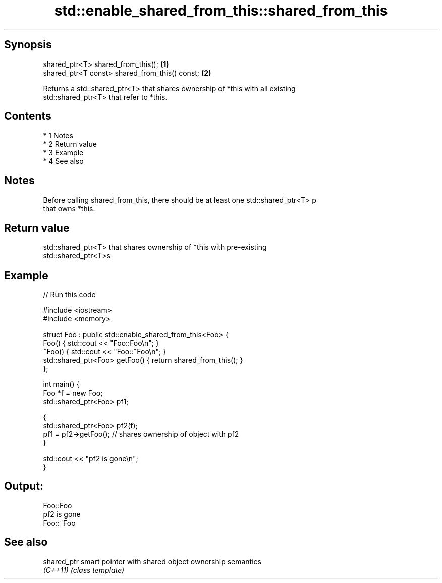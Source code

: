 .TH std::enable_shared_from_this::shared_from_this 3 "Apr 19 2014" "1.0.0" "C++ Standard Libary"
.SH Synopsis
   shared_ptr<T> shared_from_this();             \fB(1)\fP
   shared_ptr<T const> shared_from_this() const; \fB(2)\fP

   Returns a std::shared_ptr<T> that shares ownership of *this with all existing
   std::shared_ptr<T> that refer to *this.

.SH Contents

     * 1 Notes
     * 2 Return value
     * 3 Example
     * 4 See also

.SH Notes

   Before calling shared_from_this, there should be at least one std::shared_ptr<T> p
   that owns *this.

.SH Return value

   std::shared_ptr<T> that shares ownership of *this with pre-existing
   std::shared_ptr<T>s

.SH Example

   
// Run this code

 #include <iostream>
 #include <memory>

 struct Foo : public std::enable_shared_from_this<Foo> {
     Foo() { std::cout << "Foo::Foo\\n"; }
     ~Foo() { std::cout << "Foo::~Foo\\n"; }
     std::shared_ptr<Foo> getFoo() { return shared_from_this(); }
 };

 int main() {
     Foo *f = new Foo;
     std::shared_ptr<Foo> pf1;

     {
         std::shared_ptr<Foo> pf2(f);
         pf1 = pf2->getFoo();  // shares ownership of object with pf2
     }

     std::cout << "pf2 is gone\\n";
 }

.SH Output:

 Foo::Foo
 pf2 is gone
 Foo::~Foo

.SH See also

   shared_ptr smart pointer with shared object ownership semantics
   \fI(C++11)\fP    \fI(class template)\fP

